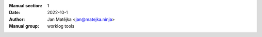 :Manual section: 1
:Date: 2022-10-1
:Author: Jan Matějka <jan@matejka.ninja>
:Manual group: worklog tools
